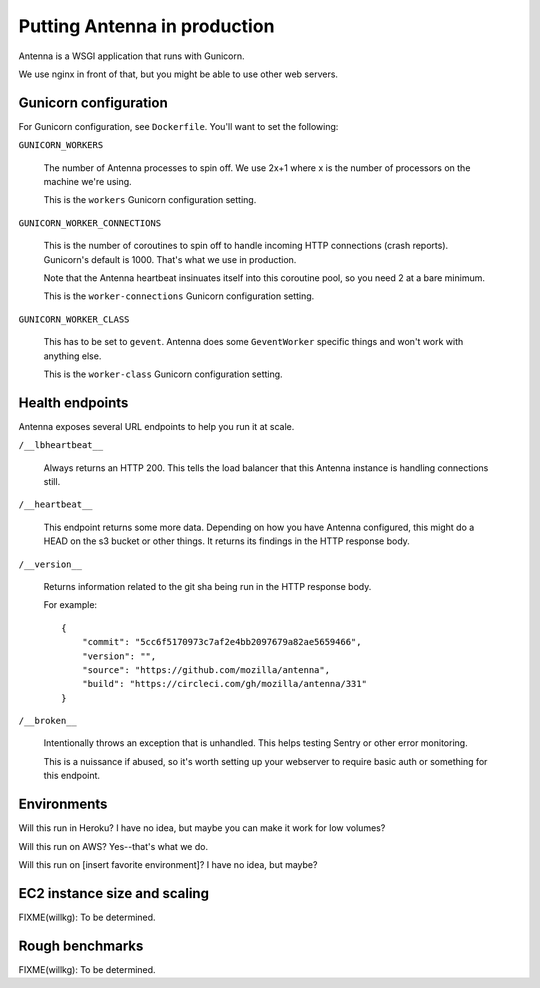 =============================
Putting Antenna in production
=============================

Antenna is a WSGI application that runs with Gunicorn.

We use nginx in front of that, but you might be able to use other web servers.


Gunicorn configuration
======================

For Gunicorn configuration, see ``Dockerfile``. You'll want to set the
following:

``GUNICORN_WORKERS``

    The number of Antenna processes to spin off. We use 2x+1 where x is the
    number of processors on the machine we're using.

    This is the ``workers`` Gunicorn configuration setting.

``GUNICORN_WORKER_CONNECTIONS``

    This is the number of coroutines to spin off to handle incoming HTTP
    connections (crash reports). Gunicorn's default is 1000. That's what
    we use in production.

    Note that the Antenna heartbeat insinuates itself into this coroutine pool,
    so you need 2 at a bare minimum.

    This is the ``worker-connections`` Gunicorn configuration setting.

``GUNICORN_WORKER_CLASS``

    This has to be set to ``gevent``. Antenna does some ``GeventWorker``
    specific things and won't work with anything else.

    This is the ``worker-class`` Gunicorn configuration setting.


Health endpoints
================

Antenna exposes several URL endpoints to help you run it at scale.

``/__lbheartbeat__``

    Always returns an HTTP 200. This tells the load balancer that this Antenna
    instance is handling connections still.

``/__heartbeat__``

    This endpoint returns some more data. Depending on how you have Antenna
    configured, this might do a HEAD on the s3 bucket or other things. It
    returns its findings in the HTTP response body.

``/__version__``

    Returns information related to the git sha being run in the HTTP response
    body.

    For example::

        {
            "commit": "5cc6f5170973c7af2e4bb2097679a82ae5659466",
            "version": "",
            "source": "https://github.com/mozilla/antenna",
            "build": "https://circleci.com/gh/mozilla/antenna/331"
        }

``/__broken__``

    Intentionally throws an exception that is unhandled. This helps testing
    Sentry or other error monitoring.

    This is a nuissance if abused, so it's worth setting up your webserver to
    require basic auth or something for this endpoint.


Environments
============

Will this run in Heroku? I have no idea, but maybe you can make it work for low
volumes?

Will this run on AWS? Yes--that's what we do.

Will this run on [insert favorite environment]? I have no idea, but maybe?


EC2 instance size and scaling
=============================

FIXME(willkg): To be determined.


Rough benchmarks
================

FIXME(willkg): To be determined.
